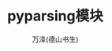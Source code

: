 #+LATEX_CLASS: article
#+LATEX_CLASS_OPTIONS:[11pt,oneside]
#+LATEX_HEADER: \usepackage{article}


#+TITLE: pyparsing模块
#+AUTHOR: 万泽(德山书生)
#+CREATOR: wanze(<a href="mailto:a358003542@gmail.com">a358003542@gmail.com</a>)
#+DESCRIPTION: 制作者邮箱：a358003542@gmail.com


* 





